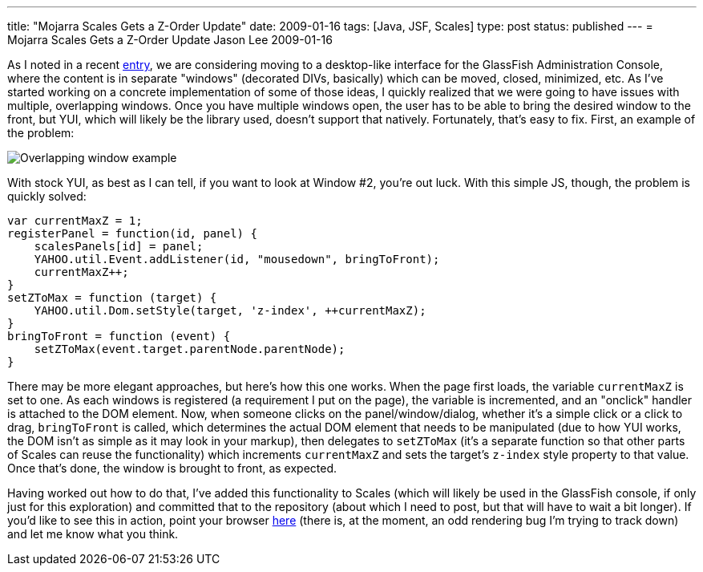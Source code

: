 ---
title: "Mojarra Scales Gets a Z-Order Update"
date: 2009-01-16
tags: [Java, JSF, Scales]
type: post
status: published
---
= Mojarra Scales Gets a Z-Order Update
Jason Lee
2009-01-16

As I noted in a recent link:/posts/changes-are-coming-to-the-glassfish-admin-console[entry], we are considering moving to a desktop-like interface for the GlassFish Administration Console, where the content is in separate "windows" (decorated DIVs, basically) which can be moved, closed, minimized, etc.  As I've started working on a concrete implementation of some of those ideas, I quickly realized that we were going to have issues with multiple, overlapping windows.  Once you have multiple windows open, the user has to be able to bring the desired window to the front, but YUI, which will likely be the library used, doesn't support that natively.  Fortunately, that's easy to fix.  First, an example of the problem:
// more

image::/images/2009/01/window_example.png[alt='Overlapping window example', title: "'Overlapping window example'"]

With stock YUI, as best as I can tell, if you want to look at Window #2, you're out luck.  With this simple JS, though, the problem is quickly solved:

[source,javascript,linenums]
----
var currentMaxZ = 1;
registerPanel = function(id, panel) {
    scalesPanels[id] = panel;
    YAHOO.util.Event.addListener(id, "mousedown", bringToFront);
    currentMaxZ++;
}
setZToMax = function (target) {
    YAHOO.util.Dom.setStyle(target, 'z-index', ++currentMaxZ);
}
bringToFront = function (event) {
    setZToMax(event.target.parentNode.parentNode);
}
----

There may be more elegant approaches, but here's how this one works.  When the page first loads, the variable `currentMaxZ` is set to one.  As each windows is registered (a requirement I put on the page), the variable is incremented, and an "onclick" handler is attached to the DOM element.  Now, when someone clicks on the panel/window/dialog, whether it's a simple click or a click to drag, `bringToFront` is called, which determines the actual DOM element that needs to be manipulated (due to how YUI works, the DOM isn't as simple as it may look in your markup), then delegates to `setZToMax` (it's a separate function so that other parts of Scales can reuse the functionality) which increments `currentMaxZ` and sets the target's `z-index` style property to that value.  Once that's done, the window is brought to front, as expected.

Having worked out how to do that, I've added this functionality to Scales (which will likely be used in the GlassFish console, if only just for this exploration) and committed that to the repository (about which I need to post, but that will have to wait a bit longer).   If you'd like to see this in action, point your browser http://www.jsftemplating.org/mojarra-scales-demo/facelets/panel.xhtml[here] (there is, at the moment, an odd rendering bug I'm trying to track down) and let me know what you think.
